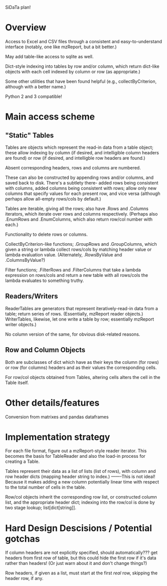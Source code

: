 SiDaTa plan!

* Overview
Access to Excel and CSV files through a consistent and
easy-to-understand interface (notably, one like mzReport, but a bit better.)

May add table-like access to sqlite as well.

Dict-style indexing into tables by row and/or column, which return
dict-like objects with each cell indexed by column or row (as
appropriate.)

Some other utilities that have been found helpful (e.g.,
collectByCriterion, although with a better name.)

Python 2 and 3 compatible!

* Main access scheme

** "Static" Tables
Tables are objects which represent the read-in data from a table
object; these allow indexing by column (if desired, and intelligible
column headers are found) or row (if desired, and intelligble row
headers are found.)

Absent corresponding headers, rows and columns are numbered.

These can also be constructed by appending rows and/or columns, and
saved back to disk.  There's a subtlety there- added rows being
consistent with columns, added columns being consistent with rows;
allow only new columns that specify values for each present row, and
vice versa (although perhaps allow all-empty rows/cols by default.)

Tables are iterable, giving all the rows; also have .Rows and .Columns
iterators, which iterate over rows and columns respectively.  (Perhaps
also .EnumRows and .EnumColumns, which also return row/col number with
each.)

Functionality to delete rows or columns.

CollectByCriterion-like functions; .GroupRows and .GroupColumns, which
given a string or lambda collect rows/cols by matching header value or
lambda evaluation value. (Alternately, .RowsByValue and
.ColumnsByValue?)

Filter functions; .FilterRows and .FilterColumns that take a lambda
expression on rows/cols and return a new table with all rows/cols the
lambda evaluates to something truthy.

** Readers/Writers
ReaderTables are generators that represent iteratively-read-in data
from a table; return series of rows.  (Essentially, mzReport reader
objects.)  WriterTables, likewise, let one write a table by row;
essentially mzReport writer objects.)

No column version of the same, for obvious disk-related reasons.
** Row and Column Objects
Both are subclasses of dict which have as their keys the column (for
rows) or row (for columns) headers and as their values the
corresponding cells.

For row/col objects obtained from Tables, altering cells alters the cell
in the Table itself.
* Other details/features

Conversion from matrixes and pandas dataframes
* Implementation strategy

For each file format, figure out a mzReport-style reader iterator.
This becomes the basis for TableReader and also the load-in process
for creating a Table.

Tables represent their data as a list of lists (list of rows), with
column and row header dicts (mapping header string to index.)
-------This is not ideal!  Because it makes adding a new column
potentially linear time with respect to the total number of cells
in the table.

Row/col objects inherit the corresponding row list, or constructed
column list, and the appropriate header dict; indexing into the row/col
is done by two stage lookup; list[dict[string]].

* Hard Design Descisions / Potential gotchas

If column headers are not explicitly specified, should
automatically??? get headers from first row of table, but this could
hide the first row if it's data rather than headers!  (Or just warn about
it and don't change things?)

Row headers, if given as a list, must start at the first /real/ row,
skipping the header row, if any.